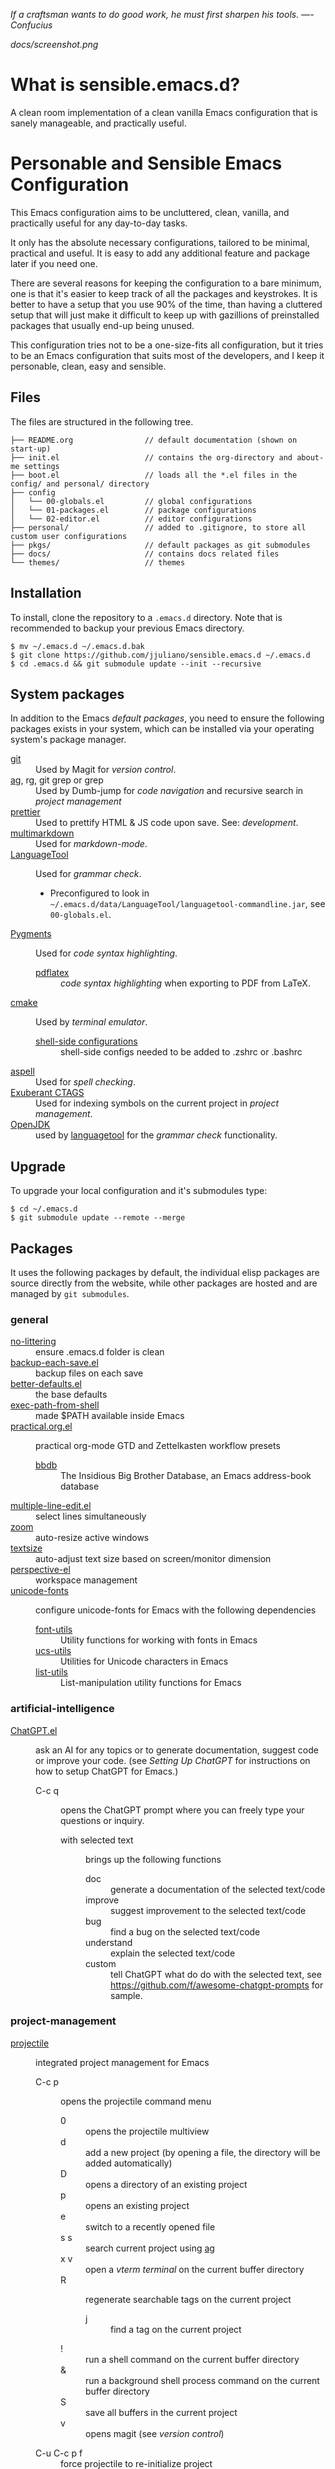 #+OPTIONS: toc:nil

#+BEGIN_CENTER
/If a craftsman wants to do good work, he must first sharpen his tools. —- Confucius/
#+END_CENTER

#+CAPTION: Screenshot
#+NAME:   fig:SCREENSHOT
[[docs/screenshot.png]]

* What is sensible.emacs.d?

A clean room implementation of a clean vanilla Emacs configuration that is
sanely manageable, and practically useful.

* Personable and Sensible Emacs Configuration

This Emacs configuration aims to be uncluttered, clean, vanilla, and
practically useful for any day-to-day tasks.

It only has the absolute necessary configurations, tailored to be minimal,
practical and useful. It is easy to add any additional feature and package
later if you need one.

There are several reasons for keeping the configuration to a bare minimum, one
is that it's easier to keep track of all the packages and keystrokes. It is
better to have a setup that you use 90% of the time, than having a cluttered
setup that will just make it difficult to keep up with gazillions of
preinstalled packages that usually end-up being unused.

This configuration tries not to be a one-size-fits all configuration, but it
tries to be an Emacs configuration that suits most of the developers, and I
keep it personable, clean, easy and sensible.

** Files

The files are structured in the following tree.

#+BEGIN_SRC text
  ├── README.org                // default documentation (shown on start-up)
  ├── init.el                   // contains the org-directory and about-me settings
  ├── boot.el                   // loads all the *.el files in the config/ and personal/ directory
  ├── config
  │   └── 00-globals.el         // global configurations
  │   └── 01-packages.el        // package configurations
  │   └── 02-editor.el          // editor configurations
  ├── personal/                 // added to .gitignore, to store all custom user configurations
  ├── pkgs/                     // default packages as git submodules
  ├── docs/                     // contains docs related files
  └── themes/                   // themes
#+END_SRC

** Installation

To install, clone the repository to a =.emacs.d= directory. Note that is
recommended to backup your previous Emacs directory.

#+BEGIN_SRC shell
  $ mv ~/.emacs.d ~/.emacs.d.bak
  $ git clone https://github.com/jjuliano/sensible.emacs.d ~/.emacs.d
  $ cd .emacs.d && git submodule update --init --recursive
#+END_SRC

** System packages

In addition to the Emacs [[packages][default packages]], you need to ensure the following
packages exists in your system, which can be installed via your operating
system's package manager.

- [[https://git-scm.com][git]] :: Used by Magit for [[version-control][version control]].
- [[https://github.com/ggreer/the_silver_searcher][ag]], rg, git grep or grep :: Used by Dumb-jump for [[code-navigation][code navigation]] and recursive search in [[project-management][project management]]
- [[https://prettier.io/][prettier]] :: Used to prettify HTML & JS code upon save. See: [[development][development]].
- [[https://fletcherpenney.net/multimarkdown/][multimarkdown]] :: Used for [[markdown-mode][markdown-mode]].
- [[https://internal1.languagetool.org/snapshots/][LanguageTool]] :: Used for [[grammar-check][grammar check]].
  - Preconfigured to look in =~/.emacs.d/data/LanguageTool/languagetool-commandline.jar=, see =00-globals.el=.
- [[https://pygments.org/][Pygments]] :: Used for [[code-syntax-highlighting][code syntax highlighting]].
  - [[https://tug.org/texlive/][pdflatex]] :: [[code-syntax-highlighting][code syntax highlighting]] when exporting to PDF from LaTeX.
- [[https://cmake.org/][cmake]] :: Used by [[term][terminal emulator]].
  - [[https://github.com/akermu/emacs-libvterm/tree/master/etc][shell-side configurations]] :: shell-side configs needed to be added to .zshrc or .bashrc
- [[http://aspell.net][aspell]] :: Used for [[spell-check][spell checking]].
- [[http://ctags.sourceforge.net][Exuberant CTAGS]] :: Used for indexing symbols on the current project in [[project-management][project management]].
- [[https://jdk.java.net/][OpenJDK]] :: used by [[https://languagetool.org/][languagetool]] for the [[grammar-check][grammar check]] functionality.

** Upgrade

To upgrade your local configuration and it's submodules type:

#+BEGIN_SRC shell
  $ cd ~/.emacs.d
  $ git submodule update --remote --merge
#+END_SRC

** Packages

It uses the following packages by default, the individual elisp packages are
source directly from the website, while other packages are hosted and are
managed by =git submodules=.

*** general
- [[https://github.com/emacscollective/no-littering][no-littering]] :: ensure .emacs.d folder is clean
- [[https://www.emacswiki.org/emacs/backup-each-save.el][backup-each-save.el]] :: backup files on each save
- [[https://git.sr.ht/~technomancy/better-defaults][better-defaults.el]] :: the base defaults
- [[https://github.com/purcell/exec-path-from-shell][exec-path-from-shell]] :: made $PATH available inside Emacs
- [[https://github.com/jjuliano/practical.org.el][practical.org.el]] :: practical org-mode GTD and Zettelkasten workflow presets
  - [[https://www.emacswiki.org/emacs/BbdbMode][bbdb]] :: The Insidious Big Brother Database, an Emacs address-book database
- [[https://www.emacswiki.org/emacs/download/multiple-line-edit.el][multiple-line-edit.el]] :: select lines simultaneously
- [[https://github.com/cyrus-and/zoom][zoom]] :: auto-resize active windows
- [[https://github.com/WJCFerguson/textsize][textsize]] :: auto-adjust text size based on screen/monitor dimension
- [[https://github.com/nex3/perspective-el][perspective-el]] :: workspace management
- [[https://github.com/rolandwalker/unicode-fonts][unicode-fonts]] :: configure unicode-fonts for Emacs with the following dependencies
  - [[https://github.com/rolandwalker/font-utils][font-utils]] :: Utility functions for working with fonts in Emacs
  - [[https://github.com/rolandwalker/ucs-utils][ucs-utils]] :: Utilities for Unicode characters in Emacs
  - [[https://github.com/rolandwalker/list-utils][list-utils]] :: List-manipulation utility functions for Emacs

*** artificial-intelligence
- [[https://github.com/joshcho/ChatGPT.el][ChatGPT.el]] :: ask an AI for any topics or to generate documentation, suggest code or improve your code. (see [[Setting Up ChatGPT]] for instructions on how to setup ChatGPT for Emacs.)
  - C-c q :: opens the ChatGPT prompt where you can freely type your questions or inquiry.
    - with selected text :: brings up the following functions
      - doc :: generate a documentation of the selected text/code
      - improve :: suggest improvement to the selected text/code
      - bug :: find a bug on the selected text/code
      - understand :: explain the selected text/code
      - custom :: tell ChatGPT what do do with the selected text, see [[https://github.com/f/awesome-chatgpt-prompts]] for sample.

*** project-management
- [[https://github.com/bbatsov/projectile][projectile]] :: integrated project management for Emacs
  - C-c p :: opens the projectile command menu
    - 0 :: opens the projectile multiview
    - d :: add a new project (by opening a file, the directory will be added automatically)
    - D :: opens a directory of an existing project
    - p :: opens an existing project
    - e :: switch to a recently opened file
    - s s :: search current project using [[https://github.com/ggreer/the_silver_searcher][ag]]
    - x v :: open a [[term][vterm terminal]] on the current buffer directory
    - R :: regenerate searchable tags on the current project
      - j :: find a tag on the current project
    - ! :: run a shell command on the current buffer directory
    - & :: run a background shell process command on the current buffer directory
    - S :: save all buffers in the current project
    - v :: opens magit (see [[version-control][version control]])
  - C-u C-c p f :: force projectile to re-initialize project

*** term
- [[https://github.com/akermu/emacs-libvterm][vterm]] :: terminal emulator based on libvterm C library
  - M-x vterm :: runs the terminal
    - C-c C-t :: turns-on =vterm-copy-mode= to treat the terminal like a text-file

*** version-control
- [[https://magit.vc/][magit]] :: a complete text-based user interface to Git.
  - C-x g ? :: Git status then press =?= to display all git actions
  - q :: quit the Magit status window
  - s :: git add
  - b b :: git checkout <branch>
  - k :: git checkout <file>
  - c c :: git commit
    - C-x s and C-c :: save and apply commit
    - a :: git commit --amend
  - P p :: git push
  - F p :: git pull
  - g :: refresh Magit window
  - C-c M-g :: open common git shortcuts
    - s :: stage current buffer
    - c :: commit current buffer
    - b :: show git blame on the current buffer
      - C-RET :: opens the actual file in the diff window

*** development
- [[https://github.com/auto-complete/auto-complete][auto-complete]] :: provides auto-completion
- [[https://github.com/aki2o/org-ac][org-ac]] :: provides auto-completion on org-mode
- [[https://web-mode.org/][web-mode]] :: major mode for editing web templates and CSS files
- [[https://github.com/mooz/js2-mode][js2-mode]] :: improved JavaScript editing
- [[https://github.com/ternjs/tern][tern-mode]] :: Javascript code analyzer (requires to run =npm install= on =pkgs/tern=)
- [[https://github.com/jjuliano/prettier-rc-emacs][prettier-rc]] :: auto beautify both HTML & JS files on save (per project, using local rc files), requires =prettier= to be installed via =npm= or package manager.
- [[https://github.com/jjuliano/prettier-rc-emacs][eslint-rc]] :: apply ESLint rules on save (per project, using local rc files), requires =eslint= to be installed via =npm= or package manager.
- [[https://github.com/ananthakumaran/tide][tide]] :: TypeScript IDE for Emacs, pre-configured for =company= mode
- [[https://github.com/codesuki/add-node-modules-path][add-node-modules-path]] :: add the per project's =node_modules/.bin/= to the =exec-path=
- [[https://github.com/wbolster/emacs-direnv][emacs-direnv]] :: load =.env= files inside Emacs
- [[https://github.com/purcell/emacs-hcl-mode][emacs-hcl-mode]] :: HCL minor mode editing
  - [[https://github.com/emacsorphanage/terraform-mode][terraform-mode]] :: major mode for viewing Terraform files

*** code navigation
- [[https://github.com/jacktasia/dumb-jump][dumb-jump]] :: jump to definition, requires =ag= or =grep= (pre-configured)
  - M-. :: jump to definition
  - M-, :: jump to next definition

*** spell check
- [[https://github.com/redguardtoo/wucuo][wucuo]] :: provides a fast spell checking using built-in Flyspell library, if found, it will use this library instead.
- [[https://github.com/xuchunyang/flyspell-popup][flyspell-popup]] :: provides pop-up menu selection on a wrong spelled word.
  - C-; :: display the pop-up menu

*** grammar check
- [[https://github.com/mhayashi1120/Emacs-langtool][langtool]] :: provides an Emacs interface to =LanguageTool= (pre-configured)
  - Download the desktop version of LanguageTool from [[https://languagetool.org/]].
  - Modify the =config/00-globals.el= to point to your =languagetool-commandline.jar=
  - Change the default language from =en-US= to your preferred locale
  - Keystrokes
    - C-x 4w :: check spelling and grammar
    - C-x 4W :: end all check
    - C-x 4l :: switch default language
    - C-x 44 :: show message at point
    - C-x 4c :: correct buffer

*** code syntax check
- [[https://www.flycheck.org/][flycheck]] :: code syntax checking for Emacs (pre-configured)
  - install the supported flycheck supported [[https://www.flycheck.org/en/latest/languages.html#flycheck-languages][languages]].
  - Keystrokes
    - C-c ! l :: pop-up list of all errors in the current buffer
    - C-c ! n and C-c ! p ::  next/previous errors in the current buffer
    - C-c ! v :: show current setup on buffer

*** markdown-mode
- [[https://github.com/jrblevin/markdown-mode][markdown-mode]] :: markdown-mode using =multimarkdown= binary (pre-configured)
  - Install =multimarkdown=.
  - Note to disable =zoom-mode= when using live preview.
  - Keystrokes
    - C-c C-c l :: live-mode using eww buffer
    - C-c C-c m :: preview raw HTML on buffer
    - C-c C-c p :: preview on the browser

*** code syntax highlighting
- [[https://github.com/gpoore/minted][minted]] :: built-in code highlighting for LaTeX
  - Install =Pygments= (i.e. pip install Pygments)
  - add =#+ATTR_LATEX: :options frame=single= and =#+LaTeX_HEADER: \usepackage{minted}= on top of org-mode file

*** structural templates
- [[https://orgmode.org/manual/Structure-Templates.html][org-tempo]] :: required to support structural template via keyboard shortcut.
  - <s [TAB] :: insert a new inline =#+BEGIN_SRC...#+END_SRC= line.
  - C-c C-' :: creates a new window for editing the inline code.

*** minibuffer information display
- [[https://github.com/justbur/emacs-which-key][emacs-which-key]] :: displays keybinding on minibuffer
- [[https://github.com/minad/vertico][vertico]] :: vertical completion on minibuffer
- [[https://github.com/minad/marginalia.git][marginalia]] :: provides more useful info on minibuffer completion
- [[https://github.com/oantolin/embark.git][embark]] :: provides actionable items on the minibuffer
- [[https://github.com/oantolin/orderless.git][orderless]] :: regexp support for minibuffer matching
- [[https://github.com/minad/consult][consult]] :: search and navigation command
- [[https://github.com/company-mode/company-mode][company-mode]] :: modular in-buffer completion

*** themes
- [[https://github.com/kborling/uwu-theme][uwu-theme]] :: default dark theme
- [[https://github.com/arcticicestudio/nord-emacs][nord-emacs]] :: nord dark theme
- [[https://github.com/SFTtech/starlit-emacs][starlit-emacs]] :: starlit dark theme
- [[https://github.com/WJCFerguson/emacs-faff-theme][faff-theme]] :: faff light theme

** Font size

Text size is automatically calculated using the [[https://github.com/WJCFerguson/textsize][textsize]] package. To override
the default text size, type =M-x customize-group= then =textsize=. Then
change the default text size point.

** Overrides and personal configurations

Settings can be overridden by creating the elisp file in the =personal/=
folder. All configurations on this folder will be loaded right after the
initialization of the configurations and packages is completed, however,
appending =pre=, i.e. =pre-<file>.el= on the config file will preload the
file.

All overrides and personal configurations in the =personal/*.el= folder is
added to =.gitignore= file, to avoid committing any personal information in
VC.

** Default File Locations

All personal configurations, org-notes, backups and auto-saves are stored in
the =~/Documents/Emacs/= directory. Those files should not be committed to
GIT, but they should be managed via your file-sync utility (i.e. iCloud,
Dropbox, etc.).

Package configs and variable files are stored in =~/Documents/Emacs/config/=
and =~/Documents/Emacs/data/= respectively.

Org workdir are set to =~/Documents/Emacs/org/=.

However, you can override it by creating a personal config file in the
=personal/= folder.

For example, create a file =~/.emacs.d/personal/org.el= which contains the
following overrides.

#+BEGIN_SRC elisp
  (setq org-directory "~/Emacs/org")
  (setq org-mobile-directory (expand-file-name "~/Emacs/mobile"))
#+END_SRC

** Behavior

On startup, Emacs will present this =README.org= document.

The default Emacs =pulse.el= is pre-configured to provide visual feedback
on the current line when switching buffers.

Buffers are automatically-sized using =zoom= when created.

Emoji display support is handled via =unicode-fonts= package.

** Window Transparency Mode

Window transparency can be enabled by defining =transparent-windows-mode=
variable to =t=.

For example, if you create a =personal/pre-variables.el= file with the
content =(setq transparent-windows-mode t)=, this will turn transparency mode
on.

** Workspace

This configuration uses [[https://github.com/nex3/perspective-el][perspective-el]] for managing and switching to
different workspace.

Initially, workspace are numbered from 0 to 5. The default workspace is 0.

To switch to a workspace, type =C-M-<0 to 5>=.

- C-x x ? :: show persp-mode keys
- C-x x s :: switch or create workspace
- C-x x n or C-c x p :: next/previous workspace
- C-x x c :: delete workspace
- C-x x r :: rename workspace

** Commenting

Commenting and uncommenting a line is mapped to =CMD-/= or =S-/=.

** Multiple select and edit

Here's the key-stroke to use the multiple select and edit feature.

- C-c C-SPC :: Select and edit leading edges
- C-c M-SPC :: Select and edit trailing edges

** Sorting and deleting duplicate lines

- =CMD-[= or =S-[= :: To sort a selection
- =CMD-]= or =S-]= :: To delete duplicates from selected lines

** Themes and Appearance

Themes can be changed via =M-x load-theme=, or modifying the
=config/02-editor.el= file.

#+BEGIN_SRC elisp
  (load-theme 'uwu t t)
  (enable-theme 'uwu)
#+END_SRC

** GTD+Zettelkasten org-mode files
I created [[https://github.com/jjuliano/practical.org.el][practical.org.el]] GTD+Zettelkasten configuration and presets for
managing my tasks, notes, routines, habits and agenda. All the org files
should be put relative to your =org-directory= path. The plugin has
pre-configured org-files by default which is included in the repository
under the =files/= folder.

Please refer to the [[https://github.com/jjuliano/practical.org.el#installation][practical.org.el's installation instructions]].

** Org-mode GTD+Zettelkasten Key Bindings

Aside from the classic default keys. Here's important key-strokes for using
the =practical.org.el= presets.

| Command                                       | Bindings             | Mode + where         |
|-----------------------------------------------+----------------------+----------------------|
| Agenda                                        | *C-c a*              | any                  |
| Agenda for today                              | *C-c a a*            | any                  |
|                                               |                      |                      |
| Capture menu                                  | *C-c c*              | any                  |
| Add new inbox items (inbox.org)               | *C-c c i* or *C-c i* | any                  |
| Create new Scheduled agenda item (agenda.org) | *C-c c a*            | any                  |
| Create a new note entry (notes.org)           | *C-c c n*            | any                  |
| Create a note as a new org file               | *C-c c n* or *C-c b* | any                  |
|                                               |                      |                      |
| Add/Remove tag                                | *C-c C-c*            | org-mode on headline |
| Update progress indicator                     | *C-c C-c*            | org-mode on [/]      |
| Update all progress indicators                | *C-u C-c #*          | org-mode             |
| Enter estimated effort                        | *C-c C-x e*          | org-mode on headline |
| Refile section                                | *C-c C-w*            | org-mode on headline |
| Move to next TODO state                       | *S-right*            | org-mode on TODO     |
|                                               |                      |                      |
| Clock in                                      | *C-c C-x C-i*        | org-mode on headline |
| Clock out                                     | *C-c C-x C-o*        | org-mode on headline |
|                                               |                      |                      |
| Plain timestamp                               | *C-c .*              | org-mode             |
| Scheduled timestamp                           | *C-c s*              | org-mode             |
| Deadline timestamp                            | *C-c d*              | org-mode             |
| Inactive timestamp                            | *C-c !*              | org-mode             |
|                                               |                      |                      |
| Show all contacts                             | *C-c c C*            | any                  |
| Create a new contact                          | *C-c c c*            | any                  |
| Regexp search all contacts                    | *C-c c s*            | any                  |
|                                               |                      |                      |
| Create a new contact                          | *c*                  | bbdb-mode            |
| Edit contact                                  | *e*                  | bbdb-mode            |
| Insert a line                                 | *i*                  | bbdb-mode            |
| Copy the contact                              | *Cr*                 | bbdb-mode            |
| Save the contact                              | *s*                  | bbdb-mode            |

** Setting Up ChatGPT

Here's a suggestion on how to install ChatGPT in your local system.
1. Setup [[https://github.com/pyenv/pyenv][pyenv]] in your local machine and install =Python=
   - Once [[https://github.com/pyenv/pyenv][pyenv]] is installed, install the latest Python version
     - e.g. =pyenv install 3.11.1=
   - Next reference the latest Python version as your default =python= bin
     - e.g. =pyenv global 3.11.1=
       - With =pyenv= installed, the =pip3= becomes =pip= and =python3= becomes =python=
   - Finally, add the =pyenv= init shell variables to your shell
     - See =pyenv init= for instructions
2. Install local ChatGPT Python libraries and dependencies
   - =pip install revChatGPT --upgrade=
   - =pip install epc=
   - Next, create a =~/config.json= file with your ChatGPT authentication. (See https://github.com/acheong08/ChatGPT/wiki/Setup for instructions)

** Further Customizations

Some packages are easy to include in the configuration, while other packages
requires post-installation procedures. In those packages, it's recommended to
use [[https://elpa.gnu.org/][GNU ELPA]] and [[https://melpa.org/][MELPA]].

The [[Packages][default packages]] includes a custom configuration that contains the basic
necessary settings to readily use it, you can modify the settings in the
=~/.emacs.d/config/01-packages.el= file.
